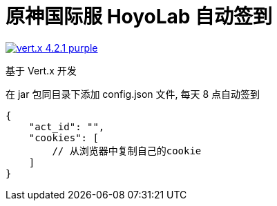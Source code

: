 = 原神国际服 HoyoLab 自动签到

image:https://img.shields.io/badge/vert.x-4.2.1-purple.svg[link="https://vertx.io"]

基于 Vert.x 开发

在 jar 包同目录下添加 config.json 文件, 每天 8 点自动签到
```
{
    "act_id": "",
    "cookies": [
        // 从浏览器中复制自己的cookie
    ]
}
```


